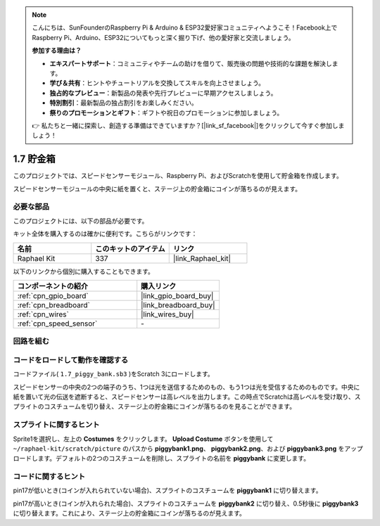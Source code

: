 .. note::

    こんにちは、SunFounderのRaspberry Pi & Arduino & ESP32愛好家コミュニティへようこそ！Facebook上でRaspberry Pi、Arduino、ESP32についてもっと深く掘り下げ、他の愛好家と交流しましょう。

    **参加する理由は？**

    - **エキスパートサポート**：コミュニティやチームの助けを借りて、販売後の問題や技術的な課題を解決します。
    - **学び＆共有**：ヒントやチュートリアルを交換してスキルを向上させましょう。
    - **独占的なプレビュー**：新製品の発表や先行プレビューに早期アクセスしましょう。
    - **特別割引**：最新製品の独占割引をお楽しみください。
    - **祭りのプロモーションとギフト**：ギフトや祝日のプロモーションに参加しましょう。

    👉 私たちと一緒に探索し、創造する準備はできていますか？[|link_sf_facebook|]をクリックして今すぐ参加しましょう！

.. _1.7_scratch_pi5:

1.7 貯金箱
=========================

このプロジェクトでは、スピードセンサーモジュール、Raspberry Pi、およびScratchを使用して貯金箱を作成します。

スピードセンサーモジュールの中央に紙を置くと、ステージ上の貯金箱にコインが落ちるのが見えます。

.. image:: img/1.7_header.png

必要な部品
------------------------------

このプロジェクトには、以下の部品が必要です。

.. image:: img/1.7_component.png

キット全体を購入するのは確かに便利です。こちらがリンクです：

.. list-table::
    :widths: 20 20 20
    :header-rows: 1

    *   - 名前	
        - このキットのアイテム
        - リンク
    *   - Raphael Kit
        - 337
        - |link_Raphael_kit|

以下のリンクから個別に購入することもできます。

.. list-table::
    :widths: 30 20
    :header-rows: 1

    *   - コンポーネントの紹介
        - 購入リンク

    *   - :ref:`cpn_gpio_board`
        - |link_gpio_board_buy|
    *   - :ref:`cpn_breadboard`
        - |link_breadboard_buy|
    *   - :ref:`cpn_wires`
        - |link_wires_buy|
    *   - :ref:`cpn_speed_sensor`
        - \-

回路を組む
---------------------

.. image:: img/1.7_fritzing.png

コードをロードして動作を確認する
---------------------------------------

コードファイル( ``1.7_piggy_bank.sb3`` )をScratch 3にロードします。

スピードセンサーの中央の2つの端子のうち、1つは光を送信するためのもの、もう1つは光を受信するためのものです。中央に紙を置いて光の伝送を遮断すると、スピードセンサーは高レベルを出力します。この時点でScratchは高レベルを受け取り、スプライトのコスチュームを切り替え、ステージ上の貯金箱にコインが落ちるのを見ることができます。

スプライトに関するヒント
---------------------------------

Sprite1を選択し、左上の **Costumes** をクリックします。 **Upload Costume** ボタンを使用して ``~/raphael-kit/scratch/picture`` のパスから **piggybank1.png**、 **piggybank2.png**、および **piggybank3.png** をアップロードします。デフォルトの2つのコスチュームを削除し、スプライトの名前を **piggybank** に変更します。

.. image:: img/1.7_photoInterrupter1.png

コードに関するヒント
-------------------------------

.. image:: img/1.7_code2.png

pin17が低いとき(コインが入れられていない場合)、スプライトのコスチュームを **piggybank1** に切り替えます。

.. image:: img/1.7_code3.png

pin17が高いとき(コインが入れられた場合)、スプライトのコスチュームを **piggybank2** に切り替え、0.5秒後に **piggybank3** に切り替えます。これにより、ステージ上の貯金箱にコインが落ちるのが見えます。

